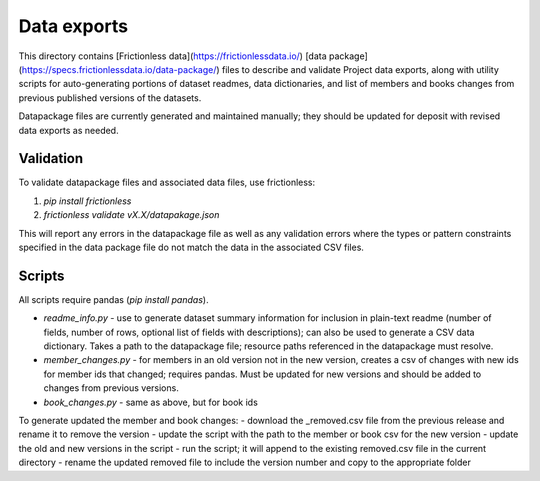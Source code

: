 Data exports
============

This directory contains [Frictionless data](https://frictionlessdata.io/) [data package](https://specs.frictionlessdata.io/data-package/)
files to describe and validate Project data exports, along with utility scripts for auto-generating portions of dataset readmes, data dictionaries, and list of members and books changes from previous published versions of the datasets.

Datapackage files are currently generated and maintained manually; they should be updated
for deposit with revised data exports as needed.

Validation
^^^^^^^^^^

To validate datapackage files and associated data files, use frictionless:

1. `pip install frictionless`
2. `frictionless validate vX.X/datapakage.json`

This will report any errors in the datapackage file as well as any validation errors where the types or pattern constraints specified in the data package file do not match the data in the associated CSV files.


Scripts
^^^^^^^

All scripts require pandas (`pip install pandas`).

- `readme_info.py` - use to generate dataset summary information for inclusion in plain-text readme (number of fields, number of rows, optional list of fields with descriptions); can also be used to generate a CSV data dictionary. Takes a path to the datapackage file; resource paths referenced in the datapackage must resolve.
- `member_changes.py` - for members in an old version not in the new version, creates a csv of changes with new ids for member ids that changed; requires pandas. Must be updated for new versions and should be added to changes from previous versions.
- `book_changes.py` - same as above, but for book ids

To generate updated the member and book changes: 
- download the _removed.csv file from the previous release and rename it to remove the version
- update the script with the path to the member or book csv for the new version
- update the old and new versions in the script
- run the script; it will append to the existing removed.csv file in the current directory
- rename the updated removed file to include the version number and copy to the appropriate folder